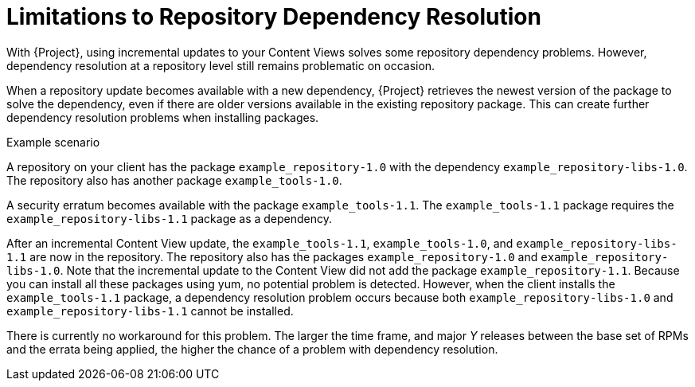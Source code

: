 [id="Limitations_to_Repository_Dependency_Resolution_{context}"]
= Limitations to Repository Dependency Resolution

With {Project}, using incremental updates to your Content Views solves some repository dependency problems.
However, dependency resolution at a repository level still remains problematic on occasion.

When a repository update becomes available with a new dependency, {Project} retrieves the newest version of the package to solve the dependency, even if there are older versions available in the existing repository package.
This can create further dependency resolution problems when installing packages.

.Example scenario

A repository on your client has the package `example_repository-1.0` with the dependency `example_repository-libs-1.0`.
The repository also has another package `example_tools-1.0`.

A security erratum becomes available with the package `example_tools-1.1`.
The `example_tools-1.1` package requires the `example_repository-libs-1.1` package as a dependency.

After an incremental Content View update, the `example_tools-1.1`, `example_tools-1.0`, and `example_repository-libs-1.1` are now in the repository.
The repository also has the packages `example_repository-1.0` and `example_repository-libs-1.0`.
Note that the incremental update to the Content View did not add the package `example_repository-1.1`.
Because you can install all these packages using yum, no potential problem is detected.
However, when the client installs the `example_tools-1.1` package, a dependency resolution problem occurs because both `example_repository-libs-1.0` and `example_repository-libs-1.1` cannot be installed.

There is currently no workaround for this problem.
The larger the time frame, and major _Y_ releases between the base set of RPMs and the errata being applied, the higher the chance of a problem with dependency resolution.
